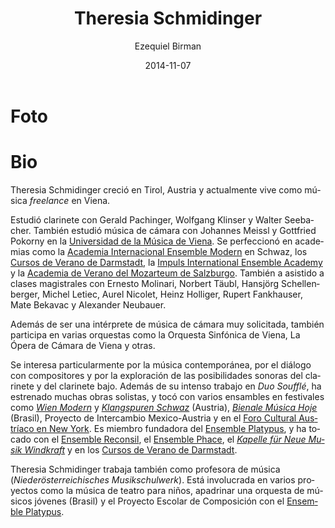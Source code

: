 #+TITLE:     Theresia Schmidinger
#+AUTHOR:    Ezequiel Birman
#+EMAIL:     stormwatch@espiga4.com.ar
#+DATE:      2014-11-07
#+DESCRIPTION: Breve biografía
#+KEYWORDS: música, flauta, clarinete, duo
#+LANGUAGE:  es
#+OPTIONS:   H:3 num:nil toc:nil \n:nil @:t ::t |:t ^:t -:t f:t *:t <:t
#+OPTIONS:   TeX:t LaTeX:t skip:nil d:nil todo:t pri:nil tags:not-in-toc
#+OPTIONS:   email:t timestamp:t creator:t
#+INFOJS_OPT: view:nil toc:nil ltoc:t mouse:underline buttons:0 path:http://orgmode.org/org-info.js
#+EXPORT_SELECT_TAGS: export
#+EXPORT_EXCLUDE_TAGS: noexport
#+LINK_UP:   
#+LINK_HOME: 
#+XSLT:

* Foto

* Bio
# Theresia Schmidinger grew up in  Tyrol/Austria and is currently living
# as a freelance musician in Vienna.

Theresia Schmidinger creció en Tirol, Austria y actualmente vive como
música /freelance/ en Viena.

# She studied clarinet with Gerald Pachinger, Wolfgang Klinser and
# Walter Seebacher. Also, she studied chamber music with Johannes Meissl
# and Gottfried Pokorny at the University for Music, Vienna. She
# furthered her studies at academies such as the International Ensemble
# Modern Academy Schwaz, Internationale Ferienkurse für Neue Musik
# Darmstadt, Impuls International Ensemble Academy and the Summer
# Academy Mozarteum Salzburg. She has also undertaken masterclasses with
# Ernesto Molinari, Norbert Täubl, Hansjörg Schellenberger, Michel
# Letiec, Aurel Nicolet, Heinz Holliger, Rupert Fankhauser, Mate Bekavac
# and Alexander Neubauer.

Estudió clarinete con Gerald Pachinger, Wolfgang Klinser y Walter
Seebacher. También estudió música de cámara con Johannes Meissl y
Gottfried Pokorny en la [[http://www.mdw.ac.at][Universidad de la Música de Viena]]. Se
perfeccionó en academias como la [[http://www.internationale-em-akademie.de/][Academia Internacional Ensemble
Modern]] en Schwaz, los [[http://www.internationales-musikinstitut.de/en/summer-course][Cursos de Verano de Darmstadt]], la [[http://www.impuls.cc/][Impuls
International Ensemble Academy]] y la [[http://www.moz.ac.at/de/kunst/soak/index.php][Academia de Verano del Mozarteum
de Salzburgo]]. También a asistido a clases magistrales con Ernesto
Molinari, Norbert Täubl, Hansjörg Schellenberger, Michel Letiec, Aurel
Nicolet, Heinz Holliger, Rupert Fankhauser, Mate Bekavac y Alexander
Neubauer.

# Beside being a well sought after chamber musician she also performs in
# various orchestras such as Vienna Symphony Orchestra, Vienna Chamber
# Philharmony, Vienna Chamber Orchestra, Chamber Opera Vienna and
# others.

Además de ser una intérprete de música de cámara muy solicitada,
también participa en varias orquestas como la Orquesta Sinfónica de
Viena, La Ópera de Cámara de Viena y otras.

# A particular interest of hers lies in contemporary music, dialogue
# with composers and in exploring the sound possibilities of both
# clarinet and bassclarinet. Besides her intense work with "Duo
# Soufflé", she has premiered serveral works as a soloist, and performed
# in various ensembles at festivals such as Wien Modern and Klangspuren
# Schwaz (Austria), Bienale Música Hoje (Brazil), Proyecto de
# Intercambio Mexico-Austria and at the Austrian Cultural Forum in New
# York. She is founding member of the Ensemble Platypus, and has
# performed with Ensemble Reconsil, Ensemble Phace, "Kapelle für Neue
# Musik Windkraft" and at the Ferienkurse Darmstadt.

Se interesa particularmente por la música contemporánea, por el
diálogo con compositores y por la exploración de las posibilidades
sonoras del clarinete y del clarinete bajo. Además de su intenso
trabajo en /Duo Soufflé/, ha estrenado muchas obras solistas, y tocó
con varios ensambles en festivales como /[[http://www.wienmodern.at/][Wien Modern]]/ y /[[http://www.klangspuren.at/klangspuren-schwaz][Klangspuren
Schwaz]]/ (Austria), /[[/http://bienalmusicahoje.com/][Bienale Música Hoje]]/ (Brasil), Proyecto de
Intercambio Mexico-Austria y en el [[http://www.acfny.org/home/][Foro Cultural Austríaco en New
York]]. Es miembro fundadora del [[http://platypusensemble.wordpress.com/][Ensemble Platypus]], y ha tocado con el
[[http://www.ensemblereconsil.com/][Ensemble Reconsil]], el [[http://phace.at][Ensemble Phace]], el /[[http://windkraftmusic.com/][Kapelle für Neue Musik
Windkraft]]/ y en los [[http://www.internationales-musikinstitut.de/en/summer-course][Cursos de Verano de Darmstadt]].

# Theresia Schmidinger also works as a music teacher
# (Niederösterreichisches Musikschulwerk). She is involved in various
# projects such as music theater for children, tutoring a youth
# orchestra (Brazil), and the "school project for composition" with
# Ensemble Platypus.

Theresia Schmidinger trabaja también como profesora de música
(/Niederösterreichisches Musikschulwerk/). Está involucrada en varios
proyectos como la música de teatro para niños, apadrinar una orquesta
de músicos jóvenes (Brasil) y el Proyecto Escolar de Composición con
el [[http://platypusensemble.wordpress.com/][Ensemble Platypus]].
